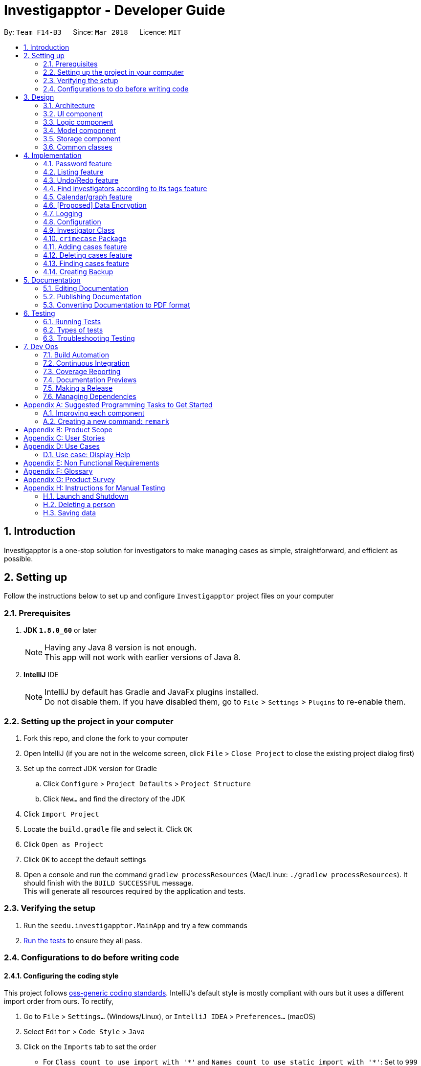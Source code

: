 = Investigapptor - Developer Guide
:toc:
:toc-title:
:toc-placement: preamble
:sectnums:
:imagesDir: images
:stylesDir: stylesheets
:xrefstyle: full
ifdef::env-github[]
:tip-caption: :bulb:
:note-caption: :information_source:
endif::[]
:repoURL: https://github.com/CS2103JAN2018-F14-B3/main

By: `Team F14-B3`      Since: `Mar 2018`      Licence: `MIT`

== Introduction
Investigapptor is a one-stop solution for investigators to make managing cases as simple, straightforward, and efficient as possible.

== Setting up
Follow the instructions below to set up and configure `Investigapptor` project files on your computer

=== Prerequisites

. *JDK `1.8.0_60`* or later
+
[NOTE]
Having any Java 8 version is not enough. +
This app will not work with earlier versions of Java 8.
+

. *IntelliJ* IDE
+
[NOTE]
IntelliJ by default has Gradle and JavaFx plugins installed. +
Do not disable them. If you have disabled them, go to `File` > `Settings` > `Plugins` to re-enable them.


=== Setting up the project in your computer

. Fork this repo, and clone the fork to your computer
. Open IntelliJ (if you are not in the welcome screen, click `File` > `Close Project` to close the existing project dialog first)
. Set up the correct JDK version for Gradle
.. Click `Configure` > `Project Defaults` > `Project Structure`
.. Click `New...` and find the directory of the JDK
. Click `Import Project`
. Locate the `build.gradle` file and select it. Click `OK`
. Click `Open as Project`
. Click `OK` to accept the default settings
. Open a console and run the command `gradlew processResources` (Mac/Linux: `./gradlew processResources`). It should finish with the `BUILD SUCCESSFUL` message. +
This will generate all resources required by the application and tests.

=== Verifying the setup

. Run the `seedu.investigapptor.MainApp` and try a few commands
. <<Testing,Run the tests>> to ensure they all pass.

=== Configurations to do before writing code

==== Configuring the coding style

This project follows https://github.com/oss-generic/process/blob/master/docs/CodingStandards.adoc[oss-generic coding standards]. IntelliJ's default style is mostly compliant with ours but it uses a different import order from ours. To rectify,

. Go to `File` > `Settings...` (Windows/Linux), or `IntelliJ IDEA` > `Preferences...` (macOS)
. Select `Editor` > `Code Style` > `Java`
. Click on the `Imports` tab to set the order

* For `Class count to use import with '\*'` and `Names count to use static import with '*'`: Set to `999` to prevent IntelliJ from contracting the import statements
* For `Import Layout`: The order is `import static all other imports`, `import java.\*`, `import javax.*`, `import org.\*`, `import com.*`, `import all other imports`. Add a `<blank line>` between each `import`

Optionally, you can follow the <<UsingCheckstyle#, UsingCheckstyle.adoc>> document to configure Intellij to check style-compliance as you write code.

==== Updating documentation to match your fork

After forking the repo, links in the documentation will still point to the `CS2103JAN2018-F14-B3/main` repo. If you plan to develop this as a separate product (i.e. instead of contributing to the `CS2103JAN2018-F14-B3/main`) , you should replace the URL in the variable `repoURL` in `DeveloperGuide.adoc` and `UserGuide.adoc` with the URL of your fork.

==== Setting up CI

Set up Travis to perform Continuous Integration (CI) for your fork. See <<UsingTravis#, UsingTravis.adoc>> to learn how to set it up.

After setting up Travis, you can optionally set up coverage reporting for your team fork (see <<UsingCoveralls#, UsingCoveralls.adoc>>).

[NOTE]
Coverage reporting could be useful for a team repository that hosts the final version but it is not that useful for your personal fork.

Optionally, you can set up AppVeyor as a second CI (see <<UsingAppVeyor#, UsingAppVeyor.adoc>>).

[NOTE]
Having both Travis and AppVeyor ensures your App works on both Unix-based platforms and Windows-based platforms (Travis is Unix-based and AppVeyor is Windows-based)

==== Getting started with coding

When you are ready to start coding,

1. Get some sense of the overall design by reading <<Design-Architecture>>.
2. Take a look at <<GetStartedProgramming>>.

== Design

[[Design-Architecture]]
=== Architecture

.Architecture Diagram
image::Architecture.png[width="600"]

The *_Architecture Diagram_* given above explains the high-level design of the App. Given below is a quick overview of each component.

[TIP]
The `.pptx` files used to create diagrams in this document can be found in the link:{repoURL}/docs/diagrams/[diagrams] folder. To update a diagram, modify the diagram in the pptx file, select the objects of the diagram, and choose `Save as picture`.

`Main` has only one class called link:{repoURL}/src/main/java/seedu/address/MainApp.java[`MainApp`]. It is responsible for,

* At app launch: Initializes the components in the correct sequence, and connects them up with each other.
* At shut down: Shuts down the components and invokes cleanup method where necessary.

<<Design-Commons,*`Commons`*>> represents a collection of classes used by multiple other components. Two of those classes play important roles at the architecture level.

* `EventsCenter` : This class (written using https://github.com/google/guava/wiki/EventBusExplained[Google's Event Bus library]) is used by components to communicate with other components using events (i.e. a form of _Event Driven_ design)
* `LogsCenter` : Used by many classes to write log messages to the App's log file.

The rest of the App consists of four components.

* <<Design-Ui,*`UI`*>>: The UI of the App.
* <<Design-Logic,*`Logic`*>>: The command executor.
* <<Design-Model,*`Model`*>>: Holds the data of the App in-memory.
* <<Design-Storage,*`Storage`*>>: Reads data from, and writes data to, the hard disk.

Each of the four components

* Defines its _API_ in an `interface` with the same name as the Component.
* Exposes its functionality using a `{Component Name}Manager` class.

For example, the `Logic` component (see the class diagram given below) defines it's API in the `Logic.java` interface and exposes its functionality using the `LogicManager.java` class.

.Class Diagram of the Logic Component
image::LogicClassDiagram.png[width="800"]

[discrete]
==== Events-Driven nature of the design

The _Sequence Diagram_ below shows how the components interact for the scenario where the user issues the command `delete 1`.

.Component interactions for `delete 1` command (part 1)
image::SDforDeletePerson.png[width="800"]

[NOTE]
Note how the `Model` simply raises a `InvestigapptorChangedEvent` when the Address Book data are changed, instead of asking the `Storage` to save the updates to the hard disk.

The diagram below shows how the `EventsCenter` reacts to that event, which eventually results in the updates being saved to the hard disk and the status bar of the UI being updated to reflect the 'Last Updated' time.

.Component interactions for `delete 1` command (part 2)
image::SDforDeletePersonEventHandling.png[width="800"]

[NOTE]
Note how the event is propagated through the `EventsCenter` to the `Storage` and `UI` without `Model` having to be coupled to either of them. This is an example of how this Event Driven approach helps us reduce direct coupling between components.

The sections below give more details of each component.

[[Design-Ui]]
=== UI component

.Structure of the UI Component
image::UiClassDiagram.png[width="800"]

*API* : link:{repoURL}/src/main/java/seedu/address/ui/Ui.java[`Ui.java`]

The UI consists of a `MainWindow` that is made up of parts e.g.`CommandBox`, `ResultDisplay`, `PersonListPanel`, `StatusBarFooter`, `BrowserPanel` etc. All these, including the `MainWindow`, inherit from the abstract `UiPart` class.

The `UI` component uses JavaFx UI framework. The layout of these UI parts are defined in matching `.fxml` files that are in the `src/main/resources/view` folder. For example, the layout of the link:{repoURL}/src/main/java/seedu/address/ui/MainWindow.java[`MainWindow`] is specified in link:{repoURL}/src/main/resources/view/MainWindow.fxml[`MainWindow.fxml`]

The `UI` component,

* Executes user commands using the `Logic` component.
* Binds itself to some data in the `Model` so that the UI can auto-update when data in the `Model` change.
* Responds to events raised from various parts of the App and updates the UI accordingly.

[[Design-Logic]]
=== Logic component

[[fig-LogicClassDiagram]]
.Structure of the Logic Component
image::LogicClassDiagram.png[width="800"]

.Structure of Commands in the Logic Component. This diagram shows finer details concerning `XYZCommand` and `Command` in <<fig-LogicClassDiagram>>
image::LogicCommandClassDiagram.png[width="800"]

*API* :
link:{repoURL}/src/main/java/seedu/address/logic/Logic.java[`Logic.java`]

.  `Logic` uses the `InvestigapptorParser` class to parse the user command.
.  This results in a `Command` object which is executed by the `LogicManager`.
.  The command execution can affect the `Model` (e.g. adding a person) and/or raise events.
.  The result of the command execution is encapsulated as a `CommandResult` object which is passed back to the `Ui`.

Given below is the Sequence Diagram for interactions within the `Logic` component for the `execute("delete 1")` API call.

.Interactions Inside the Logic Component for the `delete 1` Command
image::DeletePersonSdForLogic.png[width="800"]

[[Design-Model]]
=== Model component

.Structure of the Model Component
image::ModelClassDiagram.png[width="800"]

*API* : link:{repoURL}/src/main/java/seedu/address/model/Model.java[`Model.java`]

The `Model`,

* stores a `UserPref` object that represents the user's preferences.
* stores the Address Book data.
* exposes an unmodifiable `ObservableList<Person>` that can be 'observed' e.g. the UI can be bound to this list so that the UI automatically updates when the data in the list change.
* does not depend on any of the other three components.

[[Design-Storage]]
=== Storage component

.Structure of the Storage Component
image::StorageClassDiagram.png[width="800"]

*API* : link:{repoURL}/src/main/java/seedu/address/storage/Storage.java[`Storage.java`]

The `Storage` component,

* can save `UserPref` objects in json format and read it back.
* can save the Address Book data in xml format and read it back.

[[Design-Commons]]
=== Common classes

Classes used by multiple components are in the `seedu.investigapptorbook.commons` package.

== Implementation

This section describes some noteworthy details on how certain features are implemented.

// tag::undoredo[]
=== Password feature
==== Reason for implementation
As Investigapptor is a computer software that will likely to be installed on a shared computer,
a password prompt is necessary in order to deter non-authorized users of the Investigapptor from
gaining access into the application.

==== Current Implementation
To be updated

=== Listing feature
==== Reason for implementation
Investigapptor allows for separate tab listing of cases and investigators on the user interface as it
would provide visual aid for them in deciding which investigator to assign to which case. As an investigator who would
want to list and view all currently registered investigators or assigned cases, the listing
command would automatically swap between the 2 tabs respectively upon the listing input, bringing
convenience to the investigator ultimately.

==== Current Implementation
The investigators/cases tabs are created with a `PersonListPanel`
and `CrimeCaseListPanel` respectively, which are the main classes
in charge of displaying the details of the investigators or crime cases.
The list investigators/cases command would then display the respective
tabs depending on the list argument.

A `PersonListPanel` constructor is created with a constructor:
[source,java]
----
public class PersonListPanel extends UiPart<Region> {
    @Override
    public PersonListPanel(ObservableList<Person> personList) {
    /// PersonListPanel code
    }
}
----
The `PersonListPanel` is then initialised in the MainWindow class
by taking in an unmodifiable list of Person as follows:
[source,java]
----
    personListPanel = new PersonListPanel(logic.getFilteredPersonList());
----
A `CrimeCaseListPanel` constructor is created with a constructor:
[source,java]
----
public class CrimeCaseListPanel extends UiPart<Region> {
    @Override
    public CrimeCaseListPanel(ObservableList<CrimeCase> crimeCaseList) {
    /// CrimeCaseListPanel code
    }
}
----
The `CrimeCaseListPanel` is then initialised in the MainWindow class by taking in
an unmodifiable list of CrimeCase as follows:
[source,java]
----
    crimeCaseListPanel = new CrimeCaseListPanel(logic.getFilteredCrimeCaseList());

----

The list investigators/cases command is handled in the logic component
by a `ListCommand` object which takes in a list type as follows:
[source,java]
----
ListCommand(String listType);
----
Depending on the `listType` input, a different list would be returned
to the `model` component and trigger for a `SwapTabEvent`

In the case of an 'investigators' `listType` input, the `model` gets
updated as shown below
[source, java]
----
model.updateFilteredPersonList(PREDICATE_SHOW_ALL_PERSONS);
            EventsCenter.getInstance().post(new SwapTabEvent(0));
----

In the case of an 'cases' `listType` input, the `model` gets
updated as shown below
[source, java]
----
model.updateFilteredCrimeCaseList(PREDICATE_SHOW_ALL_CASES);
            EventsCenter.getInstance().post(new SwapTabEvent(1));
----

==== Alternatives Considered
===== Aspect: Design of list
* **Alternative 1 (Current Choice)**: Have the same `ListCommand` object
for listing of investigators and cases.
** Pros: Easier to code and requires less `Class` files.
** Cons: Users have to type an extra space whenever they want to list something.

* **Alternative 2 **: Separate into `ListInvestigators` and `ListCases`
for listing of investigators and cases.
** Pros: More object oriented style and can be treated as separate entities.
** Cons: Requires much more modifications when other types of listing come into
play in future versions (i.e `Witness`, `Evidence`).

=== Undo/Redo feature
==== Current Implementation

The undo/redo mechanism is facilitated by an `UndoRedoStack`, which resides inside `LogicManager`. It supports undoing and redoing of commands that modifies the state of the address book (e.g. `add`, `edit`). Such commands will inherit from `UndoableCommand`.

`UndoRedoStack` only deals with `UndoableCommands`. Commands that cannot be undone will inherit from `Command` instead. The following diagram shows the inheritance diagram for commands:

image::LogicCommandClassDiagram.png[width="800"]

As you can see from the diagram, `UndoableCommand` adds an extra layer between the abstract `Command` class and concrete commands that can be undone, such as the `DeleteCommand`. Note that extra tasks need to be done when executing a command in an _undoable_ way, such as saving the state of the address book before execution. `UndoableCommand` contains the high-level algorithm for those extra tasks while the child classes implements the details of how to execute the specific command. Note that this technique of putting the high-level algorithm in the parent class and lower-level steps of the algorithm in child classes is also known as the https://www.tutorialspoint.com/design_pattern/template_pattern.htm[template pattern].

Commands that are not undoable are implemented this way:
[source,java]
----
public class ListCommand extends Command {
    @Override
    public CommandResult execute() {
        // ... list logic ...
    }
}
----

With the extra layer, the commands that are undoable are implemented this way:
[source,java]
----
public abstract class UndoableCommand extends Command {
    @Override
    public CommandResult execute() {
        // ... undo logic ...

        executeUndoableCommand();
    }
}

public class DeleteCommand extends UndoableCommand {
    @Override
    public CommandResult executeUndoableCommand() {
        // ... delete logic ...
    }
}
----

Suppose that the user has just launched the application. The `UndoRedoStack` will be empty at the beginning.

The user executes a new `UndoableCommand`, `delete 5`, to delete the 5th person in the address book. The current state of the address book is saved before the `delete 5` command executes. The `delete 5` command will then be pushed onto the `undoStack` (the current state is saved together with the command).

image::UndoRedoStartingStackDiagram.png[width="800"]

As the user continues to use the program, more commands are added into the `undoStack`. For example, the user may execute `add n/David ...` to add a new person.

image::UndoRedoNewCommand1StackDiagram.png[width="800"]

[NOTE]
If a command fails its execution, it will not be pushed to the `UndoRedoStack` at all.

The user now decides that adding the person was a mistake, and decides to undo that action using `undo`.

We will pop the most recent command out of the `undoStack` and push it back to the `redoStack`. We will restore the address book to the state before the `add` command executed.

image::UndoRedoExecuteUndoStackDiagram.png[width="800"]

[NOTE]
If the `undoStack` is empty, then there are no other commands left to be undone, and an `Exception` will be thrown when popping the `undoStack`.

The following sequence diagram shows how the undo operation works:

image::UndoRedoSequenceDiagram.png[width="800"]

The redo does the exact opposite (pops from `redoStack`, push to `undoStack`, and restores the address book to the state after the command is executed).

[NOTE]
If the `redoStack` is empty, then there are no other commands left to be redone, and an `Exception` will be thrown when popping the `redoStack`.

The user now decides to execute a new command, `clear`. As before, `clear` will be pushed into the `undoStack`. This time the `redoStack` is no longer empty. It will be purged as it no longer make sense to redo the `add n/David` command (this is the behavior that most modern desktop applications follow).

image::UndoRedoNewCommand2StackDiagram.png[width="800"]

Commands that are not undoable are not added into the `undoStack`. For example, `list`, which inherits from `Command` rather than `UndoableCommand`, will not be added after execution:

image::UndoRedoNewCommand3StackDiagram.png[width="800"]

The following activity diagram summarize what happens inside the `UndoRedoStack` when a user executes a new command:

image::UndoRedoActivityDiagram.png[width="650"]

==== Design Considerations

===== Aspect: Implementation of `UndoableCommand`

* **Alternative 1 (current choice):** Add a new abstract method `executeUndoableCommand()`
** Pros: We will not lose any undone/redone functionality as it is now part of the default behaviour. Classes that deal with `Command` do not have to know that `executeUndoableCommand()` exist.
** Cons: Hard for new developers to understand the template pattern.
* **Alternative 2:** Just override `execute()`
** Pros: Does not involve the template pattern, easier for new developers to understand.
** Cons: Classes that inherit from `UndoableCommand` must remember to call `super.execute()`, or lose the ability to undo/redo.

===== Aspect: How undo & redo executes

* **Alternative 1 (current choice):** Saves the entire address book.
** Pros: Easy to implement.
** Cons: May have performance issues in terms of memory usage.
* **Alternative 2:** Individual command knows how to undo/redo by itself.
** Pros: Will use less memory (e.g. for `delete`, just save the person being deleted).
** Cons: We must ensure that the implementation of each individual command are correct.


===== Aspect: Type of commands that can be undone/redone

* **Alternative 1 (current choice):** Only include commands that modifies the address book (`add`, `clear`, `edit`).
** Pros: We only revert changes that are hard to change back (the view can easily be re-modified as no data are * lost).
** Cons: User might think that undo also applies when the list is modified (undoing filtering for example), * only to realize that it does not do that, after executing `undo`.
* **Alternative 2:** Include all commands.
** Pros: Might be more intuitive for the user.
** Cons: User have no way of skipping such commands if he or she just want to reset the state of the address * book and not the view.
**Additional Info:** See our discussion  https://github.com/se-edu/addressbook-level4/issues/390#issuecomment-298936672[here].


===== Aspect: Data structure to support the undo/redo commands

* **Alternative 1 (current choice):** Use separate stack for undo and redo
** Pros: Easy to understand for new Computer Science student undergraduates to understand, who are likely to be * the new incoming developers of our project.
** Cons: Logic is duplicated twice. For example, when a new command is executed, we must remember to update * both `HistoryManager` and `UndoRedoStack`.
* **Alternative 2:** Use `HistoryManager` for undo/redo
** Pros: We do not need to maintain a separate stack, and just reuse what is already in the codebase.
** Cons: Requires dealing with commands that have already been undone: We must remember to skip these commands. Violates Single Responsibility Principle and Separation of Concerns as `HistoryManager` now needs to do two * different things.
// end::undoredo[]

//tag::findinvesttags[]
=== Find investigators according to its tags feature
==== Reason for Implementation
The purpose of having tags associated to an investigator is to store certain information such as the team he is in
and the level of his experience. One of the aims of Investigapptor is to provide ease in managing and retrieving information that is required.
Hence, this implementation is in line with the aim where investigators that belongs to a certain team/category can be
filtered out efficiently.

Without this implementation, it is inefficient as the user may have to browse through *all* the listed investigators to find an investigator that belongs
to a certain team/category.

==== Current Implementation
A command called `findInvestTags` was created under the logic component with the java class `FindInvestTagsCommand.java`. Additionally,
a parser, `FindInvestTagsCommandParser.java` was being used to parse the arguments required for the command to work. This command
will display the investigator(s) whose tags that matches with *ANY* of the arguments stated in the command.

Under the main commands parser, `InvestigapptorParser.java`, a case scenario for `findInvestTags` alongside with its alias was being implemented.
[source,java]
----
case FindInvestTagsCommand.COMMAND_WORD:
case FindInvestTagsCommand.COMMAND_ALIAS:
    return new FindInvestTagsCommandParser().parse(arguments);
----

The parser, `FindInvestTagsCommandParser()` will be invoked to parse the arguments specified by the user input with the following implementation.
The comparison is done in lowercase to prevent any comparison errors due to case sensitivity.
[source,java]
----
public FindInvestTagsCommand parse(String args) throws ParseException {
        String trimmedArgs = args.trim();
        if (trimmedArgs.isEmpty()) {
            throw new ParseException(String.format(MESSAGE_INVALID_COMMAND_FORMAT, FindInvestTagsCommand.MESSAGE_USAGE));
        }

        String[] nameKeywords = trimmedArgs.toLowerCase().split("\\s+");

        return new FindInvestTagsCommand(new TagContainsKeywordsPredicate(Arrays.asList(nameKeywords)));
    }
----

While parsing the arguments, a `TagContainsKeywordsPredicate` object was created to test whether any keywords
matches with any tags of the investigator(s). The comparison was implemented in the following code segment.
[source,java]
----
public boolean test(Person person) {
    return keywords.stream().anyMatch(person.getTagsRaw()::contains);
}
----

After the parsing the arguments, a `FindInvestTagsCommand` object will be constructed with the `TagContainsKeywordPredicate`
object as the attribute and returned to `InvestigapptorParser`.

The `findInvestTags` command will then be executed and the observable list `filteredPersonList` will be updated with the investigators
whose tags matches the predicate keywords. The following segment shows the execution code.
[source,java]
----
 public CommandResult execute() {
    model.updateFilteredPersonList(predicate);
    return new CommandResult(getMessageForPersonListShownSummary(model.getFilteredPersonList().size()));
}
----

The result of the number of people listed will be shown under the `ResultDisplay` UI, and the investigators found
in the `filteredPersonList` will be displayed under the `InvestigatorListPanel`.

//end::findinvesttags[]

//tag::calendargraph[]
=== Calendar/graph feature
==== Reason for implementation
Hand-over of cases is critical in investigation processes and such information has to be documented down.
By having a calendar/graph for each case and investigator, it can provide a chronological flow of the investigators
that has handled the case.

==== Current implementation
Usage of CalendarFX (To be updated - coming in v2.0)

//end::calendargraph[]

//tag::dataencryption[]
=== [Proposed] Data Encryption

_{Explain here how the data encryption feature will be implemented}_

//end::dataencryption[]

=== Logging

We are using `java.util.logging` package for logging. The `LogsCenter` class is used to manage the logging levels and logging destinations.

* The logging level can be controlled using the `logLevel` setting in the configuration file (See <<Implementation-Configuration>>)
* The `Logger` for a class can be obtained using `LogsCenter.getLogger(Class)` which will log messages according to the specified logging level
* Currently log messages are output through: `Console` and to a `.log` file.

*Logging Levels*

* `SEVERE` : Critical problem detected which may possibly cause the termination of the application
* `WARNING` : Can continue, but with caution
* `INFO` : Information showing the noteworthy actions by the App
* `FINE` : Details that is not usually noteworthy but may be useful in debugging e.g. print the actual list instead of just its size

[[Implementation-Configuration]]
=== Configuration

Certain properties of the application can be controlled (e.g App name, logging level) through the configuration file (default: `config.json`).

=== Investigator Class
==== Reason for Implementation
As the base person class provided by the addressbook only has basic capability to store simple information such name and
phone number, we had to create a new `Investigator` package which can store and handle a list of `CrimeCases` which is a core
 requirement for our product to work. We chose not to modify the `Person` package but instead extend from it as it will allow the ease of adding new
  type of person object in the future such as suspects or witnesses.

==== Current Implementation
Currently the `Investigator` extends from the `Person` class, and the additional two properties the are:

* `Rank`
+
Stores the rank of the investigator

[width="50%",cols="15%,<30%",options="header",]
|=======================================================================
|Integer Value |Rank
|`1` |`Constable`

|`2` |`Sergeant`

|`3` |`Inspector`

|`4` |`Detective`

|`5` |`Captain`

|=======================================================================


* `UniqueCrimeCaseList`
+
Stores and manages all the CrimeCases which the investigator is in charge of.

===== Model

Currently the `Investigator` is upcasted and stored in the `Investigapptor` 's `UniquePersonList`.
This is done on purpose to allow future enhancement that allows us to implement types of people such as suspects and witnesses. Storing them together makes it easier to use general
functions.

The code below is from the `syncWithMasterTagList` function. It shows that
both Investigator and Person type are both return into the `UniquePersonList`.

        if (person instanceof Investigator) {
            Set<CrimeCase> cases = new HashSet<>();
            Investigator inv = (Investigator) person;
            inv.getCrimeCases().forEach(crimeCase -> cases.add(crimeCase));
            return new Investigator(person.getName(), person.getPhone(), person.getEmail(),
                    person.getAddress(), ((Investigator) person).getRank(), correctTagReferences, cases);
        }
        return new Person(
                person.getName(), person.getPhone(), person.getEmail(), person.getAddress(), correctTagReferences);

===== Storage

As Investigator has addition properties compared to Person, `XmlAdaptedInvestigator` is created to convert
the `Investigator` into correct XML format. We had to also change the method of storing the in `Investigapptor`
the different classes have to be converted and stored in the correct format. To accomplish this,
two new methods were added which each return a person only list and a investigator only list to store them
separately

This function will return only `Investigator` in the list

    public ObservableList<Investigator> investigatorList() {
        Iterator irt = iterator();
        ObservableList<Investigator> investigators = FXCollections.observableArrayList();
        while (irt.hasNext()) {
            Object element = irt.next();
            if (element instanceof Investigator) {
                investigators.add((Investigator) element);
            }
        }
        return investigators;
    }

This function will only return `Person` in the list

    public ObservableList<Person> personOnlyList() {
        Iterator irt = iterator();
        ObservableList<Person> persons = FXCollections.observableArrayList();
        while (irt.hasNext()) {
            Object element = irt.next();
            if (!(element instanceof Investigator)) {
                persons.add((Person) element);
            }
        }
        return persons;
    }

As more type of people are added, more function to differentiate the UniquePersonList.

=== `crimecase` Package

==== Reason for implementation

As Investigapptor is a tool for managing investigations, the ability to store information about a case is essential.

==== How it is implemented

Each attribute of a case, such as the case name, description, status, etc. are classes in the `crimecase` package. Each of the classes provide utility methods to check the validity of the string to be stored, retrieve the string that is stored, and obtain the hash code of the object.

The following classes have been introduced in the package as of v1.1:

[width="100%", cols="1,2,2", options="header"]
|=======
|Class |Constructor |Remark
|CaseName |`new CaseName(“Project Zero”)` |Stores a `String` that represents the name of the case.
|Description |`new Description(“Abduction and murder of a Chicago greeting card executive.”)` |Stores a `String` that represents the description of the case.
|StartDate |`new StartDate(“01/01/2015”)` |Stores a `String` that represents the start date of the case.
|EndDate |`new EndDate(LARGEST_DATE)` |Stores a `String` that represents the end date of the case.

The class contains a static string `LARGEST_DATE` that is often used as the default argument when instantiating the `EndDate` class to indicate a newly created case whose `Status` is “open”.
|Status |`new Status()` |Stores a `String` that represents the status of the case. The class only stores strings of value "open" or "close", with the default value set to "open" when the constructor is called.
|=======

The `crimecase` package includes the `CrimeCase` class which is used to keep information about a case. The `CrimeCase` class provides utility methods to retrieve the different objects (e.g. `CaseName`), delete a tag, and obtain the hash code of the `CrimeCase` object.

A `CrimeCase` class is created with one constructor.

[width="100%", cols="1,2,2", options="header"]
|=======
|Class |Constructor |Remark
|CrimeCase |`new CrimeCase(name, description, investigatorToAdd, startDate, endDate, status, tagList)` |Stores `CaseName`, `Description`, `Investigator`, `StartDate`, `Status`, and `UniqueTagList` objects to represent information of the case.
|=======

==== Reasons for how it is implemented

The `crimecase` package follows the model of the `person` package, whereby each attribute is represented by a class. This allows for better organization and a modular design which follows the single responsibility principle.


=== Adding cases feature

==== Reason for implementation

To be able to manage cases, investigators should have the ability to add case details into the application.

==== How it is implemented

The `AddCaseCommandParser` parses the string of arguments provided by the user and splits the `String` into its separate components (i.e. `CaseName`, `Description`, `Index`, `StartDate`, `Set<Tag>`) to be used in the context of the `AddCaseCommand`. A `ParseException` is thrown if the user input does not conform to the expected format.

The `AddCaseCommand` that extends the `UndoableCommand` class is implemented with constructor overloading, where either constructor can be used depending on the developer’s needs.

[width="100%", cols="1,2", options="header"]
|=======
|Constructor |Remark
|`new AddCaseCommand(crimeCase)` |Accepts a `CrimeCase` object as parameter.

Useful in testing where `CrimeCaseBuilder` is used to create the `CrimeCase` object first.
|`new AddCaseCommand(name, description, investigatorIndex, startDate, tagList)` |Accepts `CaseName`, `Description`, `Index`, `StartDate`, `Set<Tag>` objects as parameters.

Called by `AddCaseCommandParser` when a user inputs the command and details of a case.

When this constructor is used, the `Index` object is processed to retrieve the `Investigator` object at the specified index on the most recent list of investigators displayed by the model. A `CrimeCase` object is created using the parameters and the retrieved `Investigator` object.
|=======

The `CrimeCase` object is then added to the model and throws a `DuplicateCrimeCaseException` if there exists an identical object already in Investigapptor. The following snippet shows the execution code.

```
public CommandResult executeUndoableCommand() throws CommandException {
    requireNonNull(model);
    try {
        model.addCrimeCase(toAdd);
        return new CommandResult(String.format(MESSAGE_SUCCESS, toAdd));
    } catch (DuplicateCrimeCaseException e) {
        throw new CommandException(MESSAGE_DUPLICATE_CASE);
    }
}
```

=== Deleting cases feature

==== Reason for implementation

Sometimes, cases are added by error or there is no need to continue management of a case. Investigators should have a method to remove a case from the application.

==== How it is implemented

The `DeleteCaseCommandParser` parses the string of arguments provided by the user to retrieve the index (i.e. `Index`) to be used in the context of the `DeleteCaseCommand`. A `ParseException` is thrown if the user input does not conform to the expected format.

The `DeleteCaseCommand` extends the `UndoableCommand`.

[width="100%", cols="1,2", options="header"]
|=======
|Constructor |Remark
|`new DeleteCaseCommand(targetIndex)` |Accepts an `Index` object as parameter.

The `targetIndex` is processed to retrieve the `CrimeCase` object at the specified index on the most recent list of cases displayed by the model.
|=======

The `CrimeCase` object is then removed from the model. `EventsCenter` reacts to the `SwapTabEvent`, which switches the tab to show the list of cases. The following snippet shows the execution code.

```
public CommandResult executeUndoableCommand() {
    requireNonNull(caseToDelete);
    try {
        model.deleteCrimeCase(caseToDelete);
        EventsCenter.getInstance().post(new SwapTabEvent(1));
    } catch (CrimeCaseNotFoundException pnfe) {
        throw new AssertionError("The target case cannot be missing");
    }
    return new CommandResult(String.format(MESSAGE_DELETE_CASE_SUCCESS, caseToDelete));
}
```

=== Finding cases feature

==== Reason for implementation

To manage large numbers of cases, having a feature that would allow investigators to search the list of cases by name would be extremely helpful. If an investigator is looking for a particular case, it would be extremely inefficient and time-consuming to have to manually browse through all the cases. Hence, being able to find cases by name can help to increase productivity workflow and efficiency.

==== How it is implemented

The `FindCaseCommandParser` parses the string of arguments provided by the user to retrieve the list of keywords to be used in the context of the `DeleteCaseCommand`. A `ParseException` is thrown if the user input does not conform to the expected format.

The `FindCaseCommand` has one constructor.


[width="100%", cols="1,2", options="header"]
|=======
|Constructor |Remark
|`new FindCaseCommand(predicate)` |Accepts a `CaseNameContainsKeywordsPredicate` object as parameter.

The `targetIndex` is processed to retrieve the `CrimeCase` object at the specified index on the most recent list of cases displayed by the model.
|=======

The model is then updated to show the cases whose case name matches the predicate keywords. `EventsCenter` reacts to the `SwapTabEvent`, which switches the tab to show the filtered list of cases. The following snippet shows the execution code.

```
public CommandResult execute() {
    model.updateFilteredCrimeCaseList(predicate);
    EventsCenter.getInstance().post(new SwapTabEvent(1));
    return new CommandResult(getMessageForCrimeCaseListShownSummary(model.getFilteredCrimeCaseList().size()));
}
```

=== Creating Backup

As investigators may want to save the current state of the application before progressing, they can do this
by using the backup command and typing in a name for the backup.

eg: backup 3rdMarch

The data is saved whenever an `InvestigapptorChangeedEvent` is raised in the Model component

This method is commonly called after adding, editing of deleting any information

    private void indicateInvestigapptorChanged() {
            raise(new InvestigapptorChangedEvent(investigapptor));
        }

The event contains information which will be passed to Storage component to start the saving sequence.
In order to create our own backup xml, additional information such as filename has to be passed in.
Hence a new event `InvestigapptorBackupEvent` is create for this specific.

    public void backUpInvestigapptor(String fileName) {
        raise(new InvestigapptorBackupEvent(investigapptor, fileName));
    }

`backupInvestigapptor` is call when the investigator uses the backup command and event is raised, The
`Storage` package will handle the event and create a new backup.

    public void handleInvestigapptorBackupEvent(InvestigapptorBackupEvent event) {
        logger.info(LogsCenter.getEventHandlingLogMessage(event, "Local data changed, saving to file"));
        try {
            backupInvestigapptor(event.data, event.fileName);
        } catch (IOException e) {
            raise(new DataSavingExceptionEvent(e));
        }
    }


== Documentation

We use asciidoc for writing documentation.

[NOTE]
We chose asciidoc over Markdown because asciidoc, although a bit more complex than Markdown, provides more flexibility in formatting.

=== Editing Documentation

See <<UsingGradle#rendering-asciidoc-files, UsingGradle.adoc>> to learn how to render `.adoc` files locally to preview the end result of your edits.
Alternatively, you can download the AsciiDoc plugin for IntelliJ, which allows you to preview the changes you have made to your `.adoc` files in real-time.

=== Publishing Documentation

See <<UsingTravis#deploying-github-pages, UsingTravis.adoc>> to learn how to deploy GitHub Pages using Travis.

=== Converting Documentation to PDF format

We use https://www.google.com/chrome/browser/desktop/[Google Chrome] for converting documentation to PDF format, as Chrome's PDF engine preserves hyperlinks used in webpages.

Here are the steps to convert the project documentation files to PDF format.

.  Follow the instructions in <<UsingGradle#rendering-asciidoc-files, UsingGradle.adoc>> to convert the AsciiDoc files in the `docs/` directory to HTML format.
.  Go to your generated HTML files in the `build/docs` folder, right click on them and select `Open with` -> `Google Chrome`.
.  Within Chrome, click on the `Print` option in Chrome's menu.
.  Set the destination to `Save as PDF`, then click `Save` to save a copy of the file in PDF format. For best results, use the settings indicated in the screenshot below.

.Saving documentation as PDF files in Chrome
image::chrome_save_as_pdf.png[width="300"]

[[Testing]]
== Testing

=== Running Tests

There are three ways to run tests.

[TIP]
The most reliable way to run tests is the 3rd one. The first two methods might fail some GUI tests due to platform/resolution-specific idiosyncrasies.

*Method 1: Using IntelliJ JUnit test runner*

* To run all tests, right-click on the `src/test/java` folder and choose `Run 'All Tests'`
* To run a subset of tests, you can right-click on a test package, test class, or a test and choose `Run 'ABC'`

*Method 2: Using Gradle*

* Open a console and run the command `gradlew clean allTests` (Mac/Linux: `./gradlew clean allTests`)

[NOTE]
See <<UsingGradle#, UsingGradle.adoc>> for more info on how to run tests using Gradle.

*Method 3: Using Gradle (headless)*

Thanks to the https://github.com/TestFX/TestFX[TestFX] library we use, our GUI tests can be run in the _headless_ mode. In the headless mode, GUI tests do not show up on the screen. That means the developer can do other things on the Computer while the tests are running.

To run tests in headless mode, open a console and run the command `gradlew clean headless allTests` (Mac/Linux: `./gradlew clean headless allTests`)

=== Types of tests

We have two types of tests:

.  *GUI Tests* - These are tests involving the GUI. They include,
.. _System Tests_ that test the entire App by simulating user actions on the GUI. These are in the `systemtests` package.
.. _Unit tests_ that test the individual components. These are in `seedu.investigapptor.ui` package.
.  *Non-GUI Tests* - These are tests not involving the GUI. They include,
..  _Unit tests_ targeting the lowest level methods/classes. +
e.g. `seedu.investigapptor.commons.StringUtilTest`
..  _Integration tests_ that are checking the integration of multiple code units (those code units are assumed to be working). +
e.g. `seedu.investigapptor.storage.StorageManagerTest`
..  Hybrids of unit and integration tests. These test are checking multiple code units as well as how the are connected together. +
e.g. `seedu.investigapptor.logic.LogicManagerTest`


=== Troubleshooting Testing
**Problem: `HelpWindowTest` fails with a `NullPointerException`.**

* Reason: One of its dependencies, `UserGuide.html` in `src/main/resources/docs` is missing.
* Solution: Execute Gradle task `processResources`.

== Dev Ops

=== Build Automation

See <<UsingGradle#, UsingGradle.adoc>> to learn how to use Gradle for build automation.

=== Continuous Integration

We use https://travis-ci.org/[Travis CI] and https://www.appveyor.com/[AppVeyor] to perform _Continuous Integration_ on our projects. See <<UsingTravis#, UsingTravis.adoc>> and <<UsingAppVeyor#, UsingAppVeyor.adoc>> for more details.

=== Coverage Reporting

We use https://coveralls.io/[Coveralls] to track the code coverage of our projects. See <<UsingCoveralls#, UsingCoveralls.adoc>> for more details.

=== Documentation Previews
When a pull request has changes to asciidoc files, you can use https://www.netlify.com/[Netlify] to see a preview of how the HTML version of those asciidoc files will look like when the pull request is merged. See <<UsingNetlify#, UsingNetlify.adoc>> for more details.

=== Making a Release

Here are the steps to create a new release.

.  Update the version number in link:{repoURL}/src/main/java/seedu/investigapptor/MainApp.java[`MainApp.java`].
.  Generate a JAR file <<UsingGradle#creating-the-jar-file, using Gradle>>.
.  Tag the repo with the version number. e.g. `v0.1`
.  https://help.github.com/articles/creating-releases/[Create a new release using GitHub] and upload the JAR file you created.

=== Managing Dependencies

A project often depends on third-party libraries. For example, Address Book depends on the http://wiki.fasterxml.com/JacksonHome[Jackson library] for XML parsing. Managing these _dependencies_ can be automated using Gradle. For example, Gradle can download the dependencies automatically, which is better than these alternatives. +
a. Include those libraries in the repo (this bloats the repo size) +
b. Require developers to download those libraries manually (this creates extra work for developers)

[[GetStartedProgramming]]
[appendix]
== Suggested Programming Tasks to Get Started

Suggested path for new programmers:

1. First, add small local-impact (i.e. the impact of the change does not go beyond the component) enhancements to one component at a time. Some suggestions are given in <<GetStartedProgramming-EachComponent>>.

2. Next, add a feature that touches multiple components to learn how to implement an end-to-end feature across all components. <<GetStartedProgramming-RemarkCommand>> explains how to go about adding such a feature.

[[GetStartedProgramming-EachComponent]]
=== Improving each component

Each individual exercise in this section is component-based (i.e. you would not need to modify the other components to get it to work).

[discrete]
==== `Logic` component

*Scenario:* You are in charge of `logic`. During dog-fooding, your team realize that it is troublesome for the user to type the whole command in order to execute a command. Your team devise some strategies to help cut down the amount of typing necessary, and one of the suggestions was to implement aliases for the command words. Your job is to implement such aliases.

[TIP]
Do take a look at <<Design-Logic>> before attempting to modify the `Logic` component.

. Add a shorthand equivalent alias for each of the individual commands. For example, besides typing `clear`, the user can also type `c` to remove all persons in the list.
+
****
* Hints
** Just like we store each individual command word constant `COMMAND_WORD` inside `*Command.java` (e.g.  link:{repoURL}/src/main/java/seedu/address/logic/commands/FindCommand.java[`FindCommand#COMMAND_WORD`], link:{repoURL}/src/main/java/seedu/address/logic/commands/DeleteCommand.java[`DeleteCommand#COMMAND_WORD`]), you need a new constant for aliases as well (e.g. `FindCommand#COMMAND_ALIAS`).
** link:{repoURL}/src/main/java/seedu/address/logic/parser/AddressBookParser.java[`AddressBookParser`] is responsible for analyzing command words.
* Solution
** Modify the switch statement in link:{repoURL}/src/main/java/seedu/address/logic/parser/AddressBookParser.java[`AddressBookParser#parseCommand(String)`] such that both the proper command word and alias can be used to execute the same intended command.
** Add new tests for each of the aliases that you have added.
** Update the user guide to document the new aliases.
** See this https://github.com/se-edu/addressbook-level4/pull/785[PR] for the full solution.
****

[discrete]
==== `Model` component

*Scenario:* You are in charge of `model`. One day, the `logic`-in-charge approaches you for help. He wants to implement a command such that the user is able to remove a particular tag from everyone in the address book, but the model API does not support such a functionality at the moment. Your job is to implement an API method, so that your teammate can use your API to implement his command.

[TIP]
Do take a look at <<Design-Model>> before attempting to modify the `Model` component.

. Add a `removeTag(Tag)` method. The specified tag will be removed from everyone in the address book.
+
****
* Hints
** The link:{repoURL}/src/main/java/seedu/address/model/Model.java[`Model`] and the link:{repoURL}/src/main/java/seedu/address/model/AddressBook.java[`AddressBook`] API need to be updated.
** Think about how you can use SLAP to design the method. Where should we place the main logic of deleting tags?
**  Find out which of the existing API methods in  link:{repoURL}/src/main/java/seedu/address/model/AddressBook.java[`AddressBook`] and link:{repoURL}/src/main/java/seedu/address/model/person/Person.java[`Person`] classes can be used to implement the tag removal logic. link:{repoURL}/src/main/java/seedu/address/model/AddressBook.java[`AddressBook`] allows you to update a person, and link:{repoURL}/src/main/java/seedu/address/model/person/Person.java[`Person`] allows you to update the tags.
* Solution
** Implement a `removeTag(Tag)` method in link:{repoURL}/src/main/java/seedu/address/model/AddressBook.java[`AddressBook`]. Loop through each person, and remove the `tag` from each person.
** Add a new API method `deleteTag(Tag)` in link:{repoURL}/src/main/java/seedu/address/model/ModelManager.java[`ModelManager`]. Your link:{repoURL}/src/main/java/seedu/address/model/ModelManager.java[`ModelManager`] should call `AddressBook#removeTag(Tag)`.
** Add new tests for each of the new public methods that you have added.
** See this https://github.com/se-edu/addressbook-level4/pull/790[PR] for the full solution.
*** The current codebase has a flaw in tags management. Tags no longer in use by anyone may still exist on the link:{repoURL}/src/main/java/seedu/address/model/AddressBook.java[`AddressBook`]. This may cause some tests to fail. See issue  https://github.com/se-edu/addressbook-level4/issues/753[`#753`] for more information about this flaw.
*** The solution PR has a temporary fix for the flaw mentioned above in its first commit.
****

[discrete]
==== `Ui` component

*Scenario:* You are in charge of `ui`. During a beta testing session, your team is observing how the users use your address book application. You realize that one of the users occasionally tries to delete non-existent tags from a contact, because the tags all look the same visually, and the user got confused. Another user made a typing mistake in his command, but did not realize he had done so because the error message wasn't prominent enough. A third user keeps scrolling down the list, because he keeps forgetting the index of the last person in the list. Your job is to implement improvements to the UI to solve all these problems.

[TIP]
Do take a look at <<Design-Ui>> before attempting to modify the `UI` component.

. Use different colors for different tags inside person cards. For example, `friends` tags can be all in brown, and `colleagues` tags can be all in yellow.
+
**Before**
+
image::getting-started-ui-tag-before.png[width="300"]
+
**After**
+
image::getting-started-ui-tag-after.png[width="300"]
+
****
* Hints
** The tag labels are created inside link:{repoURL}/src/main/java/seedu/address/ui/PersonCard.java[the `PersonCard` constructor] (`new Label(tag.tagName)`). https://docs.oracle.com/javase/8/javafx/api/javafx/scene/control/Label.html[JavaFX's `Label` class] allows you to modify the style of each Label, such as changing its color.
** Use the .css attribute `-fx-background-color` to add a color.
** You may wish to modify link:{repoURL}/src/main/resources/view/DarkTheme.css[`DarkTheme.css`] to include some pre-defined colors using css, especially if you have experience with web-based css.
* Solution
** You can modify the existing test methods for `PersonCard` 's to include testing the tag's color as well.
** See this https://github.com/se-edu/addressbook-level4/pull/798[PR] for the full solution.
*** The PR uses the hash code of the tag names to generate a color. This is deliberately designed to ensure consistent colors each time the application runs. You may wish to expand on this design to include additional features, such as allowing users to set their own tag colors, and directly saving the colors to storage, so that tags retain their colors even if the hash code algorithm changes.
****

. Modify link:{repoURL}/src/main/java/seedu/address/commons/events/ui/NewResultAvailableEvent.java[`NewResultAvailableEvent`] such that link:{repoURL}/src/main/java/seedu/address/ui/ResultDisplay.java[`ResultDisplay`] can show a different style on error (currently it shows the same regardless of errors).
+
**Before**
+
image::getting-started-ui-result-before.png[width="200"]
+
**After**
+
image::getting-started-ui-result-after.png[width="200"]
+
****
* Hints
** link:{repoURL}/src/main/java/seedu/address/commons/events/ui/NewResultAvailableEvent.java[`NewResultAvailableEvent`] is raised by link:{repoURL}/src/main/java/seedu/address/ui/CommandBox.java[`CommandBox`] which also knows whether the result is a success or failure, and is caught by link:{repoURL}/src/main/java/seedu/address/ui/ResultDisplay.java[`ResultDisplay`] which is where we want to change the style to.
** Refer to link:{repoURL}/src/main/java/seedu/address/ui/CommandBox.java[`CommandBox`] for an example on how to display an error.
* Solution
** Modify link:{repoURL}/src/main/java/seedu/address/commons/events/ui/NewResultAvailableEvent.java[`NewResultAvailableEvent`] 's constructor so that users of the event can indicate whether an error has occurred.
** Modify link:{repoURL}/src/main/java/seedu/address/ui/ResultDisplay.java[`ResultDisplay#handleNewResultAvailableEvent(NewResultAvailableEvent)`] to react to this event appropriately.
** You can write two different kinds of tests to ensure that the functionality works:
*** The unit tests for `ResultDisplay` can be modified to include verification of the color.
*** The system tests link:{repoURL}/src/test/java/systemtests/AddressBookSystemTest.java[`AddressBookSystemTest#assertCommandBoxShowsDefaultStyle() and AddressBookSystemTest#assertCommandBoxShowsErrorStyle()`] to include verification for `ResultDisplay` as well.
** See this https://github.com/se-edu/addressbook-level4/pull/799[PR] for the full solution.
*** Do read the commits one at a time if you feel overwhelmed.
****

. Modify the link:{repoURL}/src/main/java/seedu/address/ui/StatusBarFooter.java[`StatusBarFooter`] to show the total number of people in the address book.
+
**Before**
+
image::getting-started-ui-status-before.png[width="500"]
+
**After**
+
image::getting-started-ui-status-after.png[width="500"]
+
****
* Hints
** link:{repoURL}/src/main/resources/view/StatusBarFooter.fxml[`StatusBarFooter.fxml`] will need a new `StatusBar`. Be sure to set the `GridPane.columnIndex` properly for each `StatusBar` to avoid misalignment!
** link:{repoURL}/src/main/java/seedu/address/ui/StatusBarFooter.java[`StatusBarFooter`] needs to initialize the status bar on application start, and to update it accordingly whenever the address book is updated.
* Solution
** Modify the constructor of link:{repoURL}/src/main/java/seedu/address/ui/StatusBarFooter.java[`StatusBarFooter`] to take in the number of persons when the application just started.
** Use link:{repoURL}/src/main/java/seedu/address/ui/StatusBarFooter.java[`StatusBarFooter#handleAddressBookChangedEvent(AddressBookChangedEvent)`] to update the number of persons whenever there are new changes to the addressbook.
** For tests, modify link:{repoURL}/src/test/java/guitests/guihandles/StatusBarFooterHandle.java[`StatusBarFooterHandle`] by adding a state-saving functionality for the total number of people status, just like what we did for save location and sync status.
** For system tests, modify link:{repoURL}/src/test/java/systemtests/AddressBookSystemTest.java[`AddressBookSystemTest`] to also verify the new total number of persons status bar.
** See this https://github.com/se-edu/addressbook-level4/pull/803[PR] for the full solution.
****

[discrete]
==== `Storage` component

*Scenario:* You are in charge of `storage`. For your next project milestone, your team plans to implement a new feature of saving the address book to the cloud. However, the current implementation of the application constantly saves the address book after the execution of each command, which is not ideal if the user is working on limited internet connection. Your team decided that the application should instead save the changes to a temporary local backup file first, and only upload to the cloud after the user closes the application. Your job is to implement a backup API for the address book storage.

[TIP]
Do take a look at <<Design-Storage>> before attempting to modify the `Storage` component.

. Add a new method `backupAddressBook(ReadOnlyAddressBook)`, so that the address book can be saved in a fixed temporary location.
+
****
* Hint
** Add the API method in link:{repoURL}/src/main/java/seedu/address/storage/AddressBookStorage.java[`AddressBookStorage`] interface.
** Implement the logic in link:{repoURL}/src/main/java/seedu/address/storage/StorageManager.java[`StorageManager`] and link:{repoURL}/src/main/java/seedu/address/storage/XmlAddressBookStorage.java[`XmlAddressBookStorage`] class.
* Solution
** See this https://github.com/se-edu/addressbook-level4/pull/594[PR] for the full solution.
****

[[GetStartedProgramming-RemarkCommand]]
=== Creating a new command: `remark`

By creating this command, you will get a chance to learn how to implement a feature end-to-end, touching all major components of the app.

*Scenario:* You are a software maintainer for `addressbook`, as the former developer team has moved on to new projects. The current users of your application have a list of new feature requests that they hope the software will eventually have. The most popular request is to allow adding additional comments/notes about a particular contact, by providing a flexible `remark` field for each contact, rather than relying on tags alone. After designing the specification for the `remark` command, you are convinced that this feature is worth implementing. Your job is to implement the `remark` command.

==== Description
Edits the remark for a person specified in the `INDEX`. +
Format: `remark INDEX r/[REMARK]`

Examples:

* `remark 1 r/Likes to drink coffee.` +
Edits the remark for the first person to `Likes to drink coffee.`
* `remark 1 r/` +
Removes the remark for the first person.

==== Step-by-step Instructions

===== [Step 1] Logic: Teach the app to accept 'remark' which does nothing
Let's start by teaching the application how to parse a `remark` command. We will add the logic of `remark` later.

**Main:**

. Add a `RemarkCommand` that extends link:{repoURL}/src/main/java/seedu/address/logic/commands/UndoableCommand.java[`UndoableCommand`]. Upon execution, it should just throw an `Exception`.
. Modify link:{repoURL}/src/main/java/seedu/address/logic/parser/AddressBookParser.java[`AddressBookParser`] to accept a `RemarkCommand`.

**Tests:**

. Add `RemarkCommandTest` that tests that `executeUndoableCommand()` throws an Exception.
. Add new test method to link:{repoURL}/src/test/java/seedu/address/logic/parser/AddressBookParserTest.java[`AddressBookParserTest`], which tests that typing "remark" returns an instance of `RemarkCommand`.

===== [Step 2] Logic: Teach the app to accept 'remark' arguments
Let's teach the application to parse arguments that our `remark` command will accept. E.g. `1 r/Likes to drink coffee.`

**Main:**

. Modify `RemarkCommand` to take in an `Index` and `String` and print those two parameters as the error message.
. Add `RemarkCommandParser` that knows how to parse two arguments, one index and one with prefix 'r/'.
. Modify link:{repoURL}/src/main/java/seedu/address/logic/parser/AddressBookParser.java[`AddressBookParser`] to use the newly implemented `RemarkCommandParser`.

**Tests:**

. Modify `RemarkCommandTest` to test the `RemarkCommand#equals()` method.
. Add `RemarkCommandParserTest` that tests different boundary values
for `RemarkCommandParser`.
. Modify link:{repoURL}/src/test/java/seedu/address/logic/parser/AddressBookParserTest.java[`AddressBookParserTest`] to test that the correct command is generated according to the user input.

===== [Step 3] Ui: Add a placeholder for remark in `PersonCard`
Let's add a placeholder on all our link:{repoURL}/src/main/java/seedu/address/ui/PersonCard.java[`PersonCard`] s to display a remark for each person later.

**Main:**

. Add a `Label` with any random text inside link:{repoURL}/src/main/resources/view/PersonListCard.fxml[`PersonListCard.fxml`].
. Add FXML annotation in link:{repoURL}/src/main/java/seedu/address/ui/PersonCard.java[`PersonCard`] to tie the variable to the actual label.

**Tests:**

. Modify link:{repoURL}/src/test/java/guitests/guihandles/PersonCardHandle.java[`PersonCardHandle`] so that future tests can read the contents of the remark label.

===== [Step 4] Model: Add `Remark` class
We have to properly encapsulate the remark in our link:{repoURL}/src/main/java/seedu/address/model/person/Person.java[`Person`] class. Instead of just using a `String`, let's follow the conventional class structure that the codebase already uses by adding a `Remark` class.

**Main:**

. Add `Remark` to model component (you can copy from link:{repoURL}/src/main/java/seedu/address/model/person/Address.java[`Address`], remove the regex and change the names accordingly).
. Modify `RemarkCommand` to now take in a `Remark` instead of a `String`.

**Tests:**

. Add test for `Remark`, to test the `Remark#equals()` method.

===== [Step 5] Model: Modify `Person` to support a `Remark` field
Now we have the `Remark` class, we need to actually use it inside link:{repoURL}/src/main/java/seedu/address/model/person/Person.java[`Person`].

**Main:**

. Add `getRemark()` in link:{repoURL}/src/main/java/seedu/address/model/person/Person.java[`Person`].
. You may assume that the user will not be able to use the `add` and `edit` commands to modify the remarks field (i.e. the person will be created without a remark).
. Modify link:{repoURL}/src/main/java/seedu/address/model/util/SampleDataUtil.java/[`SampleDataUtil`] to add remarks for the sample data (delete your `investigapptor.xml` so that the application will load the sample data when you launch it.)

===== [Step 6] Storage: Add `Remark` field to `XmlAdaptedPerson` class
We now have `Remark` s for `Person` s, but they will be gone when we exit the application. Let's modify link:{repoURL}/src/main/java/seedu/address/storage/XmlAdaptedPerson.java[`XmlAdaptedPerson`] to include a `Remark` field so that it will be saved.

**Main:**

. Add a new Xml field for `Remark`.

**Tests:**

. Fix `invalidAndValidPersonAddressBook.xml`, `typicalPersonsInvestigapptor.xml`, `validAddressBook.xml` etc., such that the XML tests will not fail due to a missing `<remark>` element.

===== [Step 6b] Test: Add withRemark() for `PersonBuilder`
Since `Person` can now have a `Remark`, we should add a helper method to link:{repoURL}/src/test/java/seedu/address/testutil/PersonBuilder.java[`PersonBuilder`], so that users are able to create remarks when building a link:{repoURL}/src/main/java/seedu/address/model/person/Person.java[`Person`].

**Tests:**

. Add a new method `withRemark()` for link:{repoURL}/src/test/java/seedu/address/testutil/PersonBuilder.java[`PersonBuilder`]. This method will create a new `Remark` for the person that it is currently building.
. Try and use the method on any sample `Person` in link:{repoURL}/src/test/java/seedu/address/testutil/TypicalPersons.java[`TypicalPersons`].

===== [Step 7] Ui: Connect `Remark` field to `PersonCard`
Our remark label in link:{repoURL}/src/main/java/seedu/address/ui/PersonCard.java[`PersonCard`] is still a placeholder. Let's bring it to life by binding it with the actual `remark` field.

**Main:**

. Modify link:{repoURL}/src/main/java/seedu/address/ui/PersonCard.java[`PersonCard`]'s constructor to bind the `Remark` field to the `Person` 's remark.

**Tests:**

. Modify link:{repoURL}/src/test/java/seedu/address/ui/testutil/GuiTestAssert.java[`GuiTestAssert#assertCardDisplaysPerson(...)`] so that it will compare the now-functioning remark label.

===== [Step 8] Logic: Implement `RemarkCommand#execute()` logic
We now have everything set up... but we still can't modify the remarks. Let's finish it up by adding in actual logic for our `remark` command.

**Main:**

. Replace the logic in `RemarkCommand#execute()` (that currently just throws an `Exception`), with the actual logic to modify the remarks of a person.

**Tests:**

. Update `RemarkCommandTest` to test that the `execute()` logic works.

==== Full Solution

See this https://github.com/se-edu/addressbook-level4/pull/599[PR] for the step-by-step solution.

[appendix]
== Product Scope

*Target user profile*:

* has a need to manage a significant number of investigations
* prefer desktop apps over other types
* can type fast
* prefers typing over mouse input
* is reasonably comfortable using CLI apps

*Value proposition*: maximise workflow efficiency through use of electronic input

*Feature Contribution*:

* *Leow Wei Ching*
** *Major enhancement*: Support for adding, editing, and deleting cases
*** This enhancement allows users to manage cases.
** *Minor enhancement*: Support data encryption
*** This would allow for an added layer of security and prevent viewing of data outside the application.

* *Marcus Chen*
** *Major enhancement*: Implement the Investigator package and refactoring the model and logic for the Investigator
*** This required to as the investigapptor requires a new person class to store the and handle the new additional data
required.
** *Minor enhancement*: Implement `backup` command
*** This feature helps the investigator to create a separate save file of the current state of the investigapptor and name it.

* *Poh Kai Jun*
** *Major Enhancement*: Support for calendar view
*** This feature allows an overview of the chronological flow of the cases according to the cases listed on the panel.
** *Minor Enhancement*: Tag colours
*** This feature helps to differentiate the various tags present in each of the investigator/cases by using different colours to associate
different tag content. (Same tag content = same colour)

* *Quentin Khoo*
** *Major enhancement*: Support access control by implementing a password prompt upon starting the application
*** This would deter non-authorised users from accessing the application
** *Minor enhancement*: Add UI support for listing investigators and crime cases
*** This would provide convenience for the investigator in deciding which investigator to assign to which case depending
on his or her expertise

[appendix]
== User Stories

Priorities: High (must have) - `* * \*`, Medium (nice to have) - `* \*`, Low (unlikely to have) - `*`

[width="59%",cols="22%,<23%,<25%,<30%",options="header",]
|=======================================================================
|Priority |As an ... |I want to ... |So that I can...
|`* * *` |investigator |see usage instructions |refer to instructions when I forget how to use the App

|`* * *` |investigator |add a new investigator |have more variety of investigators to assign to cases

|`* * *` |investigator |add a new case |allow the app to help me monitor the case

|`* * *` |investigator |edit an investigator |update his/her phone if necessary

|`* * *` |investigator |edit an investigator |update his/her address if necessary

|`* * *` |investigator |edit an investigator |update his/her email if necessary

|`* * *` |investigator |edit a case |update description of the case if necessary

|`* * *` |investigator |edit a case |update the tags of the case if necessary

|`* * *` |investigator |edit a case |close a case when its over

|`* * *` |investigator |edit a case |reopen a case if necessary

|`* * *` |investigator |view an investigator |view their name

|`* * *` |investigator |view an investigator |view their email

|`* * *` |investigator |view an investigator |view their phone

|`* * *` |investigator |view an investigator |view their address

|`* * *` |investigator |view all investigators on the team|choose who to assign to a case

|`* * *` |investigator |view a case |view its name

|`* * *` |investigator |view a case |view its description

|`* * *` |investigator |view a case |view its start date

|`* * *` |investigator |view a case |view its status

|`* * *` |investigator |view a case |view its end date

|`* * *` |investigator |find investigators by tags |view who are under a certain team/category

|`* * *` |investigator |view all cases assigned to the team|see their details

|`* * *` |investigator |delete an investigator |remove retired investigators

|`* * *` |investigator |delete a case |easier manage the list of cases

|`* * *` |investigator |find an investigator by name |locate details of investigator without having to go through the entire list

|`* * *` |investigator |find a case by name |locate details of case without having to go through the entire list

|`* * *` |investigator |have a password for the application |deter non authorized users from accessing the application

|`* *` |investigator |hide <<private-contact-detail,private contact details>> by default |minimize chance of someone unauthorized from seeing them by accident

|`* *` |investigator |automatically assign an investigator to a case |not have to manually assign an investigator

|`*` |higher ranked investigator |have a password |have a form of hierarchy

|`*` |investigator |add a witness |add witnesses to a case

|`*` |investigator |add a suspect |add suspects to a case

|`*` |investigator |add evidence |add evidence to a case

|`*` |investigator |save the information |to review them in the future

|`*` |investigator |create a backup |to restore to past states

|`*` |investigator |add case witnesses |classify witnesses under certain cases

|`*` |investigator |add case suspects |classify suspects under certain cases

|`*` |investigator |add case evidences |classify evidences under certain cases

|`*` |investigator with many investigators in my team |sort investigators by name |locate an investigator easily
|=======================================================================

_{More to be added}_

[appendix]
== Use Cases

(For all use cases below, the *System* is the `Investigapptor` and the *Actor* is the `investigator`, unless specified otherwise)
[discrete]
=== Use case: Add person

*MSS*

1.  User keys in investigator details
2.  New investigators appear on list
+
Use case resumes at step 1.

*Extensions*

[none]
* 1a. The investigator details is invalid
+
[none]
**  Investigapptor shows an error message.

* 1b. The given index is invalid.
+
[none]
**  Investigapptor shows an error message.
+
Use case resumes at step 1.
* 1c. Investigator already exist.
+
[none]
**  Investigapptor shows an error message.
+
Use case resumes at step 1.

[discrete]
=== Use case: Delete person

*MSS*

1.  Investigapptor shows a list of persons
2.  User requests to delete a specific investigator in the list
3.  Investigapptor deletes the person
+
Use case ends.

*Extensions*

[none]
* 1a. The list is empty.
+
Use case ends.

* 2a. The given index is invalid.
+
[none]
**  Investigapptor shows an error message.
+
Use case resumes at step 2.

[discrete]
=== Use case: Edit Investigator

*MSS*

1.  User search investigator by name.
2.  Investigapptor display a list of investigator.
3.  User request to edit the investigator by index and key in new information to replace old
4.  Investigapptor display success message.
5.  Case in result reflect new investigator.

+
Use case ends.

*Extensions*

[none]
* 2a. List is empty exist.
+
[none]
** Use case ends.

* 3a. New information is invalid
+
[none]
**  Investigapptor display error message.
+
Use case resumes at step 3.

[discrete]
=== Use case: Add Case

*MSS*

1.  Investigapptor shows a list of persons
2.  User requests to add a new case by keying in case details and specifying an investigator from the list
3.  Investigapptor creates a new case
+
Use case ends.

*Extensions*

[none]
* 1a. The list is empty.
+
Use case ends.

* 2a. The given index is invalid.
* 2b. Case details are invalid
[none]
**  Investigapptor shows an error message.
+
Use case resumes at step 2.

[discrete]
=== Use case: Display Help

*MSS*

1.  User

** key in help

** press F1

** User press help on the top left button

2.  Help windows appears
+
Use case ends.

=== Use case: Display Help

*MSS*

1.  User types in the new backup's name

2.  Success message appears
+
Use case ends.

*Extensions*

[none]
* 1a. Backup's name is not alphanumerical
+
Use case resumes at step 1

_{More to be added}_

[appendix]
== Non Functional Requirements

.  Should work on any <<mainstream-os,mainstream OS>> as long as it has Java `1.8.0_60` or higher installed.
.  Should be able to hold up to 1000 investigators without a noticeable sluggishness in performance for typical usage.
.  Should be able to hold up to 1000 cases without a noticeable sluggishness in performance for typical usage.
.  A user with above average typing speed for regular English text (i.e. not code, not system admin commands) should be able to accomplish most of the tasks faster using commands than using the mouse.
.  Should work on both 32-bit and 64-bit environments.
.  Should respond to user commands within 2 seconds.
.  Should favor DOS style commands over Unix-style commands.

[appendix]
== Glossary

[[investigator]] Investigator::
A person that carries out investigation to discover the truth

[[investigation]] Investigation::
A formal and systematic examination

[[crimecase]] CrimeCase::
A situation that has occurred that is against the law/rules

[[mainstream-os]] Mainstream OS::
Windows, Linux, Unix, OS-X

[[private-contact-detail]] Private contact detail::
A contact detail that is not meant to be shared with others

_{More to be added}_

[appendix]
== Product Survey

*Product Name*

Author: ...

Pros:

* ...
* ...

Cons:

* ...
* ...

[appendix]
== Instructions for Manual Testing

Given below are instructions to test the app manually.

[NOTE]
These instructions only provide a starting point for testers to work on; testers are expected to do more _exploratory_ testing.

=== Launch and Shutdown

. Initial launch

.. Download the jar file and copy into an empty folder
.. Double-click the jar file +
   Expected: Shows the GUI with a set of sample contacts. The window size may not be optimum.

. Saving window preferences

.. Resize the window to an optimum size. Move the window to a different location. Close the window.
.. Re-launch the app by double-clicking the jar file. +
   Expected: The most recent window size and location is retained.

_{ more test cases ... }_

=== Deleting a person

. Deleting a person while all persons are listed

.. Prerequisites: List all persons using the `list` command. Multiple persons in the list.
.. Test case: `delete 1` +
   Expected: First contact is deleted from the list. Details of the deleted contact shown in the status message. Timestamp in the status bar is updated.
.. Test case: `delete 0` +
   Expected: No person is deleted. Error details shown in the status message. Status bar remains the same.
.. Other incorrect delete commands to try: `delete`, `delete x` (where x is larger than the list size) _{give more}_ +
   Expected: Similar to previous.

_{ more test cases ... }_

=== Saving data

. Dealing with missing/corrupted data files

.. _{explain how to simulate a missing/corrupted file and the expected behavior}_

_{ more test cases ... }_
